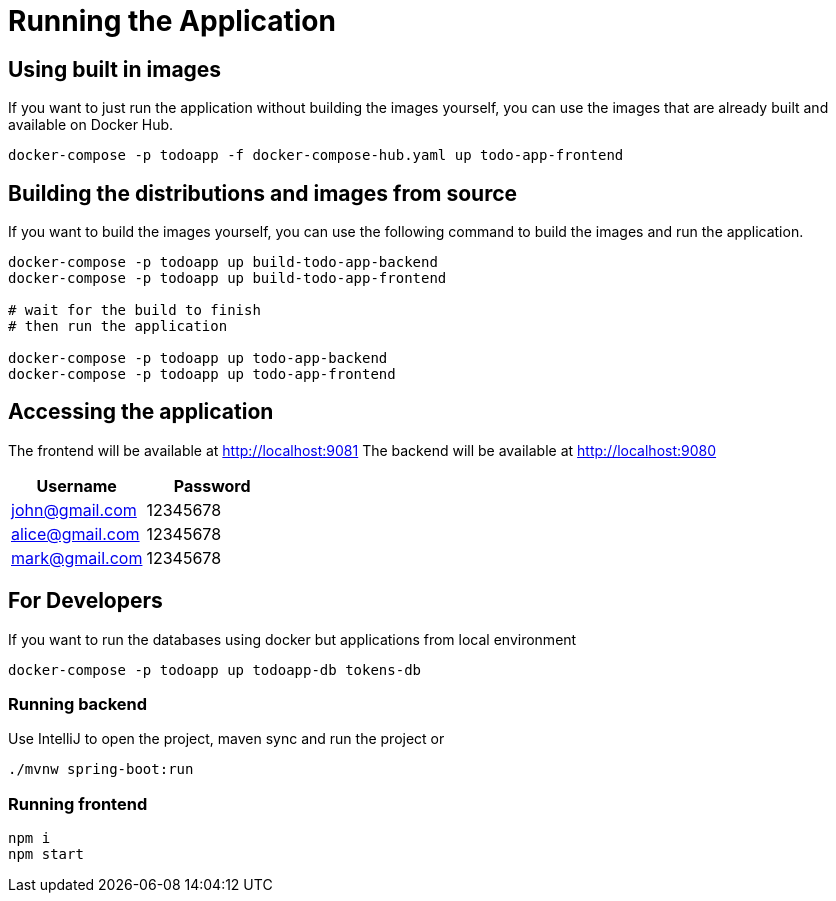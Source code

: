 = Running the Application

== Using built in images

If you want to just run the application without building the images yourself, you can use the images that are already built and available on Docker Hub.

[source,sh]
----
docker-compose -p todoapp -f docker-compose-hub.yaml up todo-app-frontend
----

== Building the distributions and images from source

If you want to build the images yourself, you can use the following command to build the images and run the application.

[source,sh]
----
docker-compose -p todoapp up build-todo-app-backend
docker-compose -p todoapp up build-todo-app-frontend

# wait for the build to finish
# then run the application

docker-compose -p todoapp up todo-app-backend
docker-compose -p todoapp up todo-app-frontend
----

== Accessing the application
The frontend will be available at http://localhost:9081
The backend will be available at http://localhost:9080

[cols="2,2",options="header"]
|===
| Username | Password
| john@gmail.com | 12345678
| alice@gmail.com | 12345678
| mark@gmail.com | 12345678
|===

== For Developers

If you want to run the databases using docker but applications from local environment

[source,sh]
----
docker-compose -p todoapp up todoapp-db tokens-db
----

=== Running backend

Use IntelliJ to open the project, maven sync and run the project
or
[source,sh]
----
./mvnw spring-boot:run
----

=== Running frontend

[source,sh]
----
npm i
npm start
----

